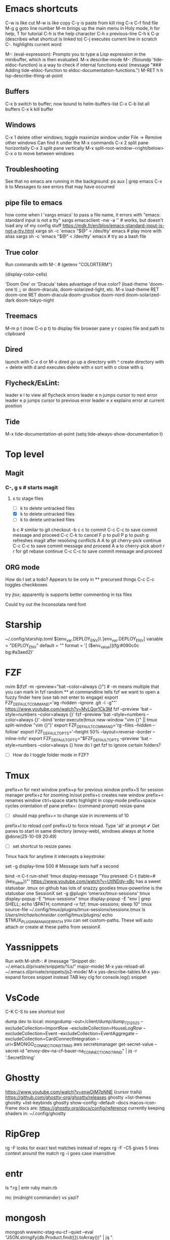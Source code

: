 * Emacs shortcuts
    C-w is like cut
    M-w is like copy
    C-y is paste from kill ring
    C-x C-f find file
    M-g g goto line number
    M-m brings up the main menu in Holy mode, h for help, T for tutorial
    C-h is the help character
    C-h x previous-line
    C-h k C-p (describes what shortcut is linked to)
    C-j executes current line in scratch
    C-. highlights current word

    M-: (eval-expression): Prompts you to type a Lisp expression in the minibuffer, which is then evaluated.
    M-x describe-mode
    M-: (fboundp 'tide-eldoc-function) is a way to check if internal functions exist
    (message "### Adding tide-eldoc-function to eldoc-documentation-functions.")
    M-RET h h lsp-describe-thing-at-point

** Buffers
        C-x b switch to buffer; now bound to helm-buffers-list
        C-x C-b list all buffers
        C-x k kill buffer
** Windows
        C-x 1 delete other windows; toggle maximize window
            under File -> Remove other windows
            Can find it under the M-x commands
        C-x 2 split pane horizontally
        C-x 3 split pane vertically
            M-x split-root-window-<right/below>
        C-x o to move between windows

** Troubleshooting
        See that no emacs are running in the background:
        ps aux | grep emacs
        C-x b to Messages to see errors that may have occurred

** pipe file to emacs
        how come when I 'xargs emacs' to pass a file name, it errors with "emacs: standard input is not a tty"
        xargs emacsclient -nw -a '' # works, but doesn't load any of my config stuff
        https://mdk.fr/en/blog/emacs-standard-input-is-not-a-tty.html
            xargs sh -c 'emacs "$@" < /dev/tty' emacs # play more with alias
            xargs sh -c 'emacs "$@" < /dev/tty' emacs # try as a bash file

** True color
        Run commands with M-: #
        (getenv "COLORTERM")
        # should show "truecolor"
        (display-color-cells)
        # should show 16777216
        'Doom One' or 'Dracula' takes advantage of true color?
        (load-theme 'doom-one t)   ;; or doom-dracula, doom-solarized-light, etc.
        M-x load-theme RET doom-one RET
        doom-dracula
        doom-gruvbox
        doom-nord
        doom-solarized-dark
        doom-tokyo-night

** Treemacs
        M-m p t (now C-o p t) to display file browser pane
        y r copies file and path to clipboard

** Dired
        launch with C-x d or M-x dired
        go up a directory with ^
        create directory with +
        delete with d and executes delete with x
        sort with o
        close with q

** Flycheck/EsLint:
        leader e l to view all flycheck errors
        leader e n jumps cursor to next error
        leader e p jumps cursor to previous error
        leader e x explains error at current position

** Tide
    M-x tide-documentation-at-point
    (setq tide-always-show-documentation t)

* Top level
** Magit
*** C-, g s # starts magit
**** s to stage files
  - [ ] k to delete untracked files
  - [X] k to delete untracked files
  - [-] k to delete untracked files
  b c # similar to git checkout -b
  c c to commit
      C-c C-c to save commit message and proceed
      C-c C-k to cancel
  F p to pull
  P p to push
  g refreshes magit after resolving conflicts
  A A to git cherry-pick continue
      C-c C-c to save commit message and proceed
  A a to cherry-pick abort
  r r for git rebase continue
      C-c C-c to save commit message and proceed

** ORG mode
    How do I set a todo? Appears to be only in ** precursed things
    C-c C-c toggles checkboxes

try jtsx; apparently is supports better commenting in tsx files

Could try out the Inconsolata nerd font

* Starship
    ~/.config/starship.toml
    ${env_var.DEPLOY_ENV}\
    [env_var.DEPLOY_ENV]
    variable = "DEPLOY_ENV"
    default = ""
    format = '[ ($env_value)](fg:#090c0c bg:#a3aed2)'

* FZF
    nvim $(fzf -m --preview="bat --color=always {}") # -m means multiple that you can mark in fzf
    random ** at commandline tells fzf we want to open a fuzzy finder here (use tab not enter to engage)
    export FZF_DEFAULT_COMMAND='ag --hidden --ignore .git -l -g""'
    https://www.youtube.com/watch?v=MvLQor1Ck3M
    fzf --preview 'bat --style=numbers --color=always {}'
    fzf --preview 'bat --style=numbers --color=always {}' --bind 'enter:execute(tmux new-window "vim {}" || tmux split-window "vim {}")'
    export FZF_DEFAULT_COMMAND='rg --files --hidden --follow'
    export FZF_DEFAULT_OPTS='--height 50% --layout=reverse --border --inline-info'
    export FZF_DEFAULT_OPTS="$FZF_DEFAULT_OPTS --preview 'bat --style=numbers --color=always {}
    how do I get fzf to ignore certain folders?
    - [ ] How do I toggle folder mode in FZF?

* Tmux
    prefix+n for next window
    prefix+p for previous window
    prefix+S for session manager
    prefix+z for zooming in/out
    prefix+c creates new window
    prefix+< renames window
    ctrl+space starts highlight in copy-mode
    prefix+space cycles orientation of pane
    prefix+: (command prompt) resize-pane
        - [ ] should map prefix+> to change size in increments of 10
    prefix+I to reload conf
    prefix+U to force reload. Type 'all' at prompt
    ✔ Get panes to start in same directory (envoy-web), windows always at home @done(25-10-09 20:49)
    - [ ] set shortcut to resize panes
    Tmux hack for anytime it intercepts a keystroke:
        # Show a short message in the status line whenever tmux intercepts any key
        set -g display-time 500  # Message lasts half a second
        # Generic catch-all for testing: prints key + key table
        bind -n C-t run-shell 'tmux display-message "You pressed: C-t (table=#{key_table})"'
    https://www.youtube.com/watch?v=UtINDdy-xBc has a sweet statusbar
    .tmux on github has lots of snazzy goodies
    tmux-powerline is the statusbar one
    SessionX
        set -g @plugin 'omerxx/tmux-sessionx'
        tmux display-popup -E "tmux-sessionx"
        tmux display-popup -E "env | grep SHELL; echo \$PATH; command -v fzf; tmux-sessionx; sleep 10"
        tmux source-file ~/.config/tmux/plugins/tmux-sessionx/sessionx.tmux
        ls /Users/michaelschneider/.config/tmux/plugins/
        echo $TMUX_PLUGIN_MANAGER_PATH
        you can set custom-paths. These will auto attach or create at these paths from sessionX

* Yassnippets
    Run with M-shift-: #
    (message "Snippet dir: ~/.emacs.d/private/snippets/%s/" major-mode)
    M-x yas-reload-all
    ~/.emacs.d/private/snippets/js2-mode/
    M-x yas-describe-tables
    M-x yas-expand forces snippet instead TAB key
    clg for console.log() snippet

* VsCode
    C-K C-S to see shortcut tool

dump dev to local:
    mongodump --out=/client/dump/dump_7_21_2025 --excludeCollection=ImportRow --excludeCollection=HouseLogRow --excludeCollection=Event --excludeCollection=EventAggregate --excludeCollection=CardConnectIntegration --uri=$MONGO_CONNECTION_STRING
    aws secretsmanager get-secret-value --secret-id "envoy-dev-na-cf-bauer-na_CONNECTION_STRING" | jq -r '.SecretString'

* Ghostty
    https://www.youtube.com/watch?v=enwDjM7pNNE (cursor trails)
        https://github.com/ghostty-org/ghostty/releases
    ghostty +list-themes
    ghostty +list-keybinds
    ghostty show-config --default --docs
    macos-icon-frame
        docs are: https://ghostty.org/docs/config/reference
    currently keeping shaders in: ~/.config/ghostty

* RipGrep
    rg -F looks for exact text matches instead of regex
    rg -F -C5 gives 5 lines context around the match
    rg -i goes case insensitive

* entr
    ls *.rg | entr ruby main.rb

mc (midnight commander) vs yazi?

* mongosh
    mongosh wwwinc-stag-eu-cf --quiet --eval "JSON.stringify(db.Product.find({}).toArray())" | jq ".[].sizingSystems[].variations"
    mongosh $NAMING_PREFIX --quiet --eval "JSON.stringify(db.Product.find({}).toArray())" | jq ".[].sizingSystems[].variations"

On integration server, to see the envoy-web codebase in docker:
    docker run --env 'MONGO_CONNECTION_STRING=mongodb://appropos:0n3QvxZGIGqi@ip-10-0-3-141.ec2.internal/envoy-web?replicaSet=cid-resources-stag-na-cf&authSource=admin' --env AWS_REGION=us-east-1 --rm --mount type=bind,source=/client,target=/client -ti cid-resources-stag-na-cf:latest bash
    or use the $DOCKER_RUN_ONE to run commands like from cron
    Chad might make a $DOCKER_RUN to make it even easier, so we don't need to fiddle with the lock
    /client is mounted inside docker containers at /client.  So it can do work on integration files
    ~/utilities_parent/utilities/scripts/docker_shell.sh

Handy for pausing in scripts:
    import readline from 'readline';
    const rl = readline.createInterface({
        input: process.stdin,
        output: process.stdout
    });
    return new Promise((resolve) => {
        rl.question('Press Enter to continue... (or Ctrl+c to exit)', () => {
            resolve();
        });
    }).then(() => {rl.close()});

* Take notes on 7 Essential command line tools
    grep "search term" file.txt
    grep -i subResource # makes it case insensitive
    grep -iv subResource # flips to exclude instead of include
    | jq ".status.statusBar[1]"
    | jqp # to a GUI like interface
    sed 's/one/omerxx/g' my.json # /g is for global
    gsed -i 's/one/omerxx/g' my.json # -i writes back to the file
    cat my.json --style plain
    bat also works as a pager (replaces more and less)
    awk '{print $1$2}' text.txt
    awk '$2 >=200 {print $1}' data.txt
    | cut -d ':' -f 1,3

* Jira UI
    To filter and use JQL:
        click Search bar at top
        click "view all work items"

* Jira API
    https://developer.atlassian.com/cloud/jira/platform/rest/v3/intro/

* Dump Dev Database
    Log into shared dev server in Studio 3T
        find your db. Right click or Cmd+c
        Right-click localhost or select and Cmd+v

* Scripting ideas
    I've moved around symlinks, what about unaliasing and re-aliasing?
